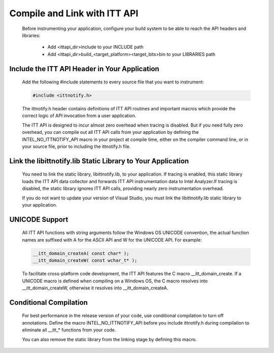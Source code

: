 .. _compile-and-link-with-ittapi:

*****************************
Compile and Link with ITT API
*****************************

    Before instrumenting your application, configure your build system to be able to reach the API headers and libraries:

        *   Add <ittapi_dir>\include to your INCLUDE path
        *   Add <ittapi_dir>\build_<target_platform>\<target_bits>\bin to your LIBRARIES path

Include the ITT API Header in Your Application
==============================================

    Add the following #include statements to every source file that you want to instrument:

    .. code-block:: c++
        
        #include <ittnotify.h>
    
    The ittnotify.h header contains definitions of ITT API routines and important macros which provide the correct logic of API invocation from a user application.
     
    
    The ITT API is designed to incur almost zero overhead when tracing is disabled. But if you need fully zero overhead, you can compile out all ITT API calls from your application by defining the INTEL_NO_ITTNOTIFY_API macro in your project at compile time, either on the compiler command line, or in your source file, prior to including the ittnotify.h file.

Link the libittnotify.lib Static Library to Your Application
============================================================

    You need to link the static library, libittnotify.lib, to your application. If tracing is enabled, this static library loads the ITT API data collector and forwards ITT API instrumentation data to Intel Analyzer.If tracing is disabled, the static library ignores ITT API calls, providing nearly zero instrumentation overhead.


    If you do not want to update your version of Visual Studio, you must link the libittnotify.lib static library to your application.

UNICODE Support
===============

    All ITT API functions with string arguments follow the Windows OS UNICODE convention, the actual function names are suffixed with A for the ASCII API and W for the UNICODE API. For example:

    .. code-block:: c++

        __itt_domain_createA( const char* );
        __itt_domain_createW( const wchar_t* );

    To facilitate cross-platform code development, the ITT API features the C macro __itt_domain_create. If a UNICODE macro is defined when compiling on a Windows OS, the C macro resolves into __itt_domain_createW, otherwise it resolves into __itt_domain_createA.

Conditional Compilation
=======================

    For best performance in the release version of your code, use conditional compilation to turn off annotations. Define the macro INTEL_NO_ITTNOTIFY_API before you include ittnotify.h during compilation to eliminate all __itt_* functions from your code.

    You can also remove the static library from the linking stage by defining this macro.
